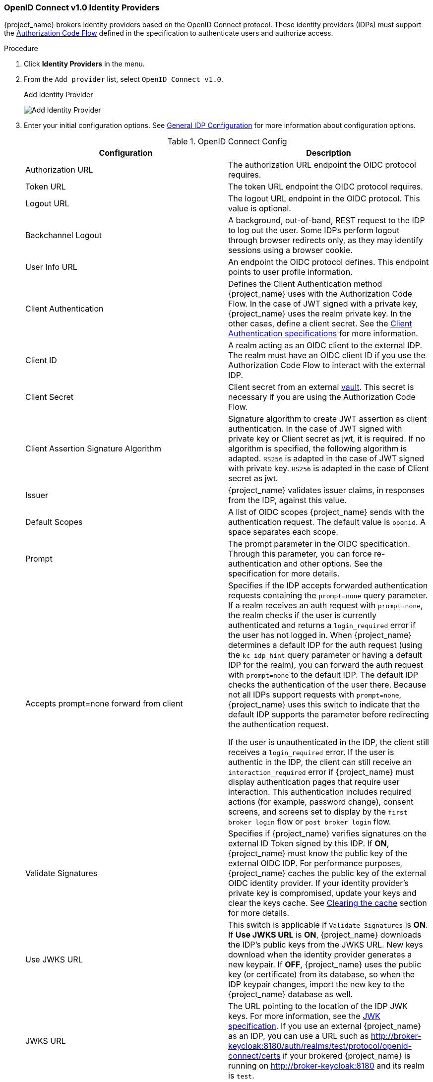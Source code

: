 
[[_identity_broker_oidc]]
=== OpenID Connect v1.0 Identity Providers

{project_name} brokers identity providers based on the OpenID Connect protocol. These identity providers (IDPs) must support the xref:proc-creating-oidc-client_{context}[Authorization Code Flow] defined in the specification to authenticate users and authorize access.


.Procedure
. Click *Identity Providers* in the menu.
. From the `Add provider` list, select `OpenID Connect v1.0`.
+
.Add Identity Provider
image:{project_images}/oidc-add-identity-provider.png[Add Identity Provider]
+
. Enter your initial configuration options. See <<_general-idp-config, General IDP Configuration>> for more information about configuration options.
+
.OpenID Connect Config
|===
|Configuration|Description

|Authorization URL
|The authorization URL endpoint the OIDC protocol requires.

|Token URL
|The token URL endpoint the OIDC protocol requires.

|Logout URL
|The logout URL endpoint in the OIDC protocol. This value is optional.

|Backchannel Logout
|A background, out-of-band, REST request to the IDP to log out the user. Some IDPs perform logout through browser redirects only, as they may identify sessions using a browser cookie.

|User Info URL
|An endpoint the OIDC protocol defines. This endpoint points to user profile information.

|Client Authentication
|Defines the Client Authentication method {project_name} uses with the Authorization Code Flow. In the case of JWT signed with a private key, {project_name} uses the realm private key. In the other cases, define a client secret. See the https://openid.net/specs/openid-connect-core-1_0.html#ClientAuthentication[Client Authentication specifications] for more information.

|Client ID
|A realm acting as an OIDC client to the external IDP. The realm must have an OIDC client ID if you use the Authorization Code Flow to interact with the external IDP.

|Client Secret
|Client secret from an external <<_vault-administration,vault>>. This secret is necessary if you are using the Authorization Code Flow.

|Client Assertion Signature Algorithm
|Signature algorithm to create JWT assertion as client authentication.
In the case of JWT signed with private key or Client secret as jwt, it is required. If no algorithm is specified, the following algorithm is adapted. `RS256` is adapted in the case of JWT signed with private key.  `HS256` is adapted in the case of Client secret as jwt.

|Issuer
|{project_name} validates issuer claims, in responses from the IDP, against this value.

|Default Scopes
|A list of OIDC scopes {project_name} sends with the authentication request. The default value is `openid`. A space separates each scope.

|Prompt
|The prompt parameter in the OIDC specification. Through this parameter, you can force re-authentication and other options. See the specification for more details.

|Accepts prompt=none forward from client
|Specifies if the IDP accepts forwarded authentication requests containing the `prompt=none` query parameter. If a realm receives an auth request with `prompt=none`, the realm checks if the user is currently authenticated and returns a `login_required` error if the user has not logged in. When {project_name} determines a default IDP for the auth request (using the `kc_idp_hint` query parameter or having a default IDP for the realm), you can forward the auth request with `prompt=none` to the default IDP. The default IDP checks the authentication of the user there. Because not all IDPs support requests with `prompt=none`, {project_name} uses this switch to indicate that the default IDP supports the parameter before redirecting the authentication request.

If the user is unauthenticated in the IDP, the client still receives a `login_required` error. If the user is authentic in the IDP, the client can still receive an `interaction_required` error if {project_name} must display authentication pages that require user interaction. This authentication includes required actions (for example, password change), consent screens, and screens set to display by the `first broker login` flow or `post broker login` flow.

|Validate Signatures
|Specifies if {project_name} verifies signatures on the external ID Token signed by this IDP. If *ON*, {project_name} must know the public key of the external OIDC IDP. For performance purposes, {project_name} caches the public key of the external OIDC identity provider. If your identity provider's private key is compromised, update your keys and clear the keys cache. See <<_clear-cache, Clearing the cache>> section for more details.

|Use JWKS URL
|This switch is applicable if `Validate Signatures` is *ON*. If *Use JWKS URL* is *ON*, {project_name} downloads the IDP's public keys from the JWKS URL. New keys download when the identity provider generates a new keypair. If *OFF*, {project_name} uses the public key (or certificate) from its database, so when the IDP keypair changes, import the new key to the {project_name} database as well.

|JWKS URL
|The URL pointing to the location of the IDP JWK keys. For more information, see the https://self-issued.info/docs/draft-ietf-jose-json-web-key.html[JWK specification]. If you use an external {project_name} as an IDP, you can use a URL such as http://broker-keycloak:8180/auth/realms/test/protocol/openid-connect/certs if your brokered {project_name} is running on http://broker-keycloak:8180 and its realm is `test`.

|Validating Public Key
|The public key in PEM format that {project_name} uses to verify external IDP signatures. This key applies if `Use JWKS URL` is *OFF*. 

|Validating Public Key Id
|This setting applies if *Use JWKS URL* is *OFF*. This setting specifies the ID of the public key in PEM format. Because there is no standard way for computing key ID from the key, external identity providers can use different algorithms from what {project_name} uses. If this field's value is not specified, {project_name} uses the validating public key for all requests, regardless of the key ID sent by the external IDP. When *ON*, this field's value is the key ID used by {project_name} for validating signatures from providers and must match the key ID specified by the IDP. 

|===

You can import all this configuration data by providing a URL or file that points to OpenID Provider Metadata. If you connect to a {project_name} external IDP, you can import the IDP settings from `<root>/auth/realms/{realm-name}/.well-known/openid-configuration`. This link is a JSON document describing metadata about the IDP.
